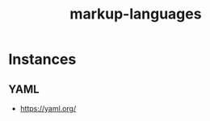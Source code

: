 :PROPERTIES:
:ID:       20230812T202843.907446
:END:
#+title: markup-languages
#+filetags: :tbp:

* Instances
** YAML
:PROPERTIES:
:ID:       7cd81a80-dbc4-4c6e-860a-f05b14798e68
:END:
 - https://yaml.org/

